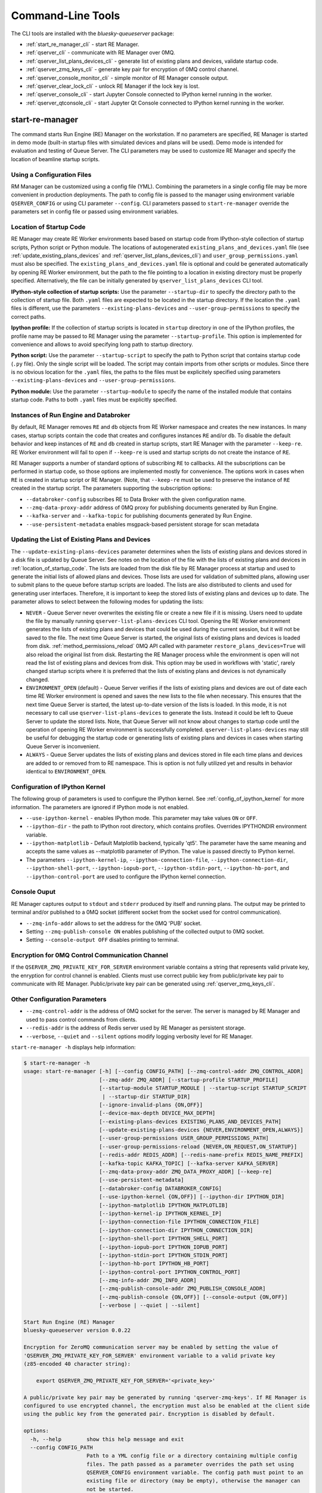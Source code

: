 ==================
Command-Line Tools
==================

The CLI tools are installed with the *bluesky-queueserver* package:

- :ref:`start_re_manager_cli` - start RE Manager.
- :ref:`qserver_cli` - communicate with RE Manager over 0MQ.
- :ref:`qserver_list_plans_devices_cli` - generate list of existing plans and devices, validate startup code.
- :ref:`qserver_zmq_keys_cli` - generate key pair for encryption of 0MQ control channel.
- :ref:`qserver_console_monitor_cli` - simple monitor of RE Manager console output.
- :ref:`qserver_clear_lock_cli` - unlock RE Manager if the lock key is lost.
- :ref:`qserver_console_cli` - start Jupyter Console connected to IPython kernel running in the worker.
- :ref:`qserver_qtconsole_cli` - start Jupyter Qt Console connected to IPython kernel running in the worker.

.. _start_re_manager_cli:

start-re-manager
----------------

The command starts Run Engine (RE) Manager on the workstation. If no parameters are
specified, RE Manager is started in demo mode (built-in startup files with simulated
devices and plans will be used). Demo mode is intended for evaluation and testing
of Queue Server. The CLI parameters may be used to customize RE Manager and specify
the location of beamline startup scripts.

.. _location_of_startup_code:

Using a Configuration Files
+++++++++++++++++++++++++++

RM Manager can be customized using a config file (YML). Combining the parameters
in a single config file may be more convenient in production deployments. The path
to config file is passed to the manager using environment variable ``QSERVER_CONFIG``
or using CLI parameter ``--config``. CLI parameters passed to ``start-re-manager``
override the parameters set in config file or passed using environment variables.

Location of Startup Code
++++++++++++++++++++++++

RE Manager may create RE Worker environments based based on startup code from
IPython-style collection of startup scripts, Python script or Python module.
The locations of autogenerated ``existing_plans_and_devices.yaml`` file (see
:ref:`update_existing_plans_devices` and
:ref:`qserver_list_plans_devices_cli`) and ``user_group_permissions.yaml``
must also be specified. The ``existing_plans_and_devices.yaml`` file is
optional and could be generated automatically by opening RE Worker environment,
but the path to the file pointing to a location in existing directory must be
properly specified. Alternatively, the file can be initially generated by
``qserver_list_plans_devices`` CLI tool.

**IPython-style collection of startup scripts:**
Use the parameter ``--startup-dir`` to specify the directory path to
the collection of startup file. Both ``.yaml`` files are expected to be
located in the startup directory. If the location the ``.yaml`` files is different,
use the parameters ``--existing-plans-devices`` and ``--user-group-permissions``
to specify the correct paths.

**Ipython profile:**
If the collection of startup scripts is located in ``startup`` directory in
one of the IPython profiles, the profile name may be passed to RE Manager
using the parameter ``--startup-profile``. This option is implemented for
convenience and allows to avoid specifying long path to startup directory.

**Python script:**
Use the parameter ``--startup-script`` to specify the path to Python
script that contains startup code (``.py`` file). Only the single script
will be loaded. The script may contain imports from other scripts or modules.
Since there is no obvious location for the ``.yaml`` files, the paths
to the files must be explicitely specified using parameters
``--existing-plans-devices`` and ``--user-group-permissions``.

**Python module:**
Use the parameter ``--startup-module`` to specify the name of the installed
module that contains startup code. Paths to both ``.yaml`` files must be
explicitly specified.

Instances of Run Engine and Databroker
++++++++++++++++++++++++++++++++++++++

By default, RE Manager removes ``RE`` and ``db`` objects from RE Worker
namespace and creates the new instances. In many cases, startup scripts contain
the code that creates and configures instances ``RE`` and/or ``db``.
To disable the default behavior and keep instances of ``RE`` and ``db``
created in startup scripts, start RE Manager with the parameter ``--keep-re``.
RE Worker environment will fail to open if ``--keep-re`` is used and startup
scripts do not create the instance of ``RE``.

RE Manager supports a number of standard options of subscribing ``RE`` to callbacks.
All the subscriptions can be performed in startup code, so those options
are implemented mostly for convenience. The options work in cases when
``RE`` is created in startup script or RE Manager. (Note, that ``--keep-re``
must be used to preserve the instance of ``RE`` created in the startup script.
The parameters supporting the subscription options:

- ``--databroker-config`` subscribes RE to Data Broker with the given
  configuration name.

- ``--zmq-data-proxy-addr`` address of 0MQ proxy for publishing
  documents generated by Run Engine.

- ``--kafka-server`` and ``--kafka-topic`` for publishing
  documents generated by Run Engine.

- ``--use-persistent-metadata`` enables msgpack-based persistent storage
  for scan metadata

.. _update_existing_plans_devices:

Updating the List of Existing Plans and Devices
+++++++++++++++++++++++++++++++++++++++++++++++

The ``--update-existing-plans-devices`` parameter determines when the lists of existing plans
and devices stored in a disk file is updated by Queue Server. See notes on the location of
the file with the lists of existing plans and devices in :ref:`location_of_startup_code`.
The lists are loaded from the disk file by RE Manager process at startup and used to generate
the initial lists of allowed plans and devices. Those lists are used for validation of
submitted plans, allowing user to submit plans to the queue before startup scripts are
loaded. The lists are also distributed to clients and used for generating user interfaces.
Therefore, it is important to keep the stored lists of existing plans and devices up to date.
The parameter allows to select between the following modes for updating the lists:

- ``NEVER`` - Queue Server never overwrites the existing file or create a new file if it
  is missing. Users need to update the file by manually running ``qserver-list-plans-devices``
  CLI tool. Opening the RE Worker environment generates the lists of existing plans and
  devices that could be used during the current session, but it will not be saved to the file.
  The next time Queue Server is started, the original lists of existing plans and devices
  is loaded from disk. :ref:`method_permissions_reload` 0MQ API called with parameter
  ``restore_plans_devices=True`` will also reload the original list from disk. Restarting
  the RE Manager process while the environment is open will not read the list of existing
  plans and devices from disk. This option may be used in workflows with 'static', rarely
  changed startup scripts where it is preferred that the lists of existing plans and devices
  is not dynamically changed.

- ``ENVIRONMENT_OPEN`` (default) - Queue Server verifies if the lists of existing plans
  and devices are out of date each time RE Worker environment is opened and saves the new
  lists to the file when necessary. This ensures that the next time Queue Server is started,
  the latest up-to-date version of the lists is loaded. In this mode, it is not necessary
  to call use ``qserver-list-plans-devices`` to generate the lists. Instead it could be left
  to Queue Server to update the stored lists. Note, that Queue Server will not know about
  changes to startup code until the operation of opening RE Worker environment is successfully
  completed. ``qserver-list-plans-devices`` may still be useful for debugging the startup
  code or generating lists of existing plans and devices in cases when starting Queue
  Server is inconvenient.

- ``ALWAYS`` - Queue Server updates the lists of existing plans and devices stored in file
  each time plans and devices are added to or removed from to RE namespace. This is option
  is not fully utilized yet and results in behavior identical to ``ENVIRONMENT_OPEN``.


.. _start_re_manager_ipython_kernel:

Configuration of IPython Kernel
+++++++++++++++++++++++++++++++

The following group of parameters is used to configure the IPython kernel. See
:ref:`config_of_ipython_kernel` for more information. The parameters are ignored if
IPython mode is not enabled.

- ``--use-ipython-kernel`` - enables IPython mode. This parameter may take values ``ON``
  or ``OFF``.
- ``--ipython-dir`` - the path to IPython root directory, which contains profiles. Overrides
  IPYTHONDIR environment variable.
- ``--ipython-matplotlib`` - Default Matplotlib backend, typically 'qt5'. The parameter have the
  same meaning and accepts the same values as --matplotlib parameter of IPython.
  The value is passed directly to IPython kernel.

- The parameters
  ``--ipython-kernel-ip``, ``--ipython-connection-file``,
  ``--ipython-connection-dir``, ``--ipython-shell-port``, ``--ipython-iopub-port``,
  ``--ipython-stdin-port``, ``--ipython-hb-port``, and ``--ipython-control-port``
  are used to configure the IPython kernel connection.

.. _start_re_manager_console_output:

Console Ouput
+++++++++++++

RE Manager captures output to ``stdout`` and ``stderr`` produced by itself and
running plans. The output may be printed to terminal and/or published to
a 0MQ socket (different socket from the socket used for control communication).

- ``--zmq-info-addr`` allows to set the address for the 0MQ 'PUB' socket.

- Setting ``--zmq-publish-console ON`` enables publishing of the collected output to
  0MQ socket.

- Setting ``--console-output OFF`` disables printing to terminal.

Encryption for 0MQ Control Communication Channel
++++++++++++++++++++++++++++++++++++++++++++++++

If the ``QSERVER_ZMQ_PRIVATE_KEY_FOR_SERVER`` environment variable contains a string
that represents valid private key, the enryption for control channel is enabled.
Clients must use correct public key from public/private key pair to communicate with
RE Manager. Public/private key pair can be generated using :ref:`qserver_zmq_keys_cli`.

Other Configuration Parameters
++++++++++++++++++++++++++++++

- ``--zmq-control-addr`` is the address of 0MQ socket for the server. The server is managed
  by RE Manager and used to pass control commands from clients.

- ``--redis-addr`` is the address of Redis server
  used by RE Manager as persistent storage.

- ``--verbose``, ``--quiet`` and ``--silent`` options modify logging verbosity
  level for RE Manager.

``start-re-manager -h`` displays help information:

.. code-block::

  $ start-re-manager -h
  usage: start-re-manager [-h] [--config CONFIG_PATH] [--zmq-control-addr ZMQ_CONTROL_ADDR]
                          [--zmq-addr ZMQ_ADDR] [--startup-profile STARTUP_PROFILE]
                          [--startup-module STARTUP_MODULE | --startup-script STARTUP_SCRIPT
                           | --startup-dir STARTUP_DIR]
                          [--ignore-invalid-plans {ON,OFF}]
                          [--device-max-depth DEVICE_MAX_DEPTH]
                          [--existing-plans-devices EXISTING_PLANS_AND_DEVICES_PATH]
                          [--update-existing-plans-devices {NEVER,ENVIRONMENT_OPEN,ALWAYS}]
                          [--user-group-permissions USER_GROUP_PERMISSIONS_PATH]
                          [--user-group-permissions-reload {NEVER,ON_REQUEST,ON_STARTUP}]
                          [--redis-addr REDIS_ADDR] [--redis-name-prefix REDIS_NAME_PREFIX]
                          [--kafka-topic KAFKA_TOPIC] [--kafka-server KAFKA_SERVER]
                          [--zmq-data-proxy-addr ZMQ_DATA_PROXY_ADDR] [--keep-re]
                          [--use-persistent-metadata]
                          [--databroker-config DATABROKER_CONFIG]
                          [--use-ipython-kernel {ON,OFF}] [--ipython-dir IPYTHON_DIR]
                          [--ipython-matplotlib IPYTHON_MATPLOTLIB]
                          [--ipython-kernel-ip IPYTHON_KERNEL_IP]
                          [--ipython-connection-file IPYTHON_CONNECTION_FILE]
                          [--ipython-connection-dir IPYTHON_CONNECTION_DIR]
                          [--ipython-shell-port IPYTHON_SHELL_PORT]
                          [--ipython-iopub-port IPYTHON_IOPUB_PORT]
                          [--ipython-stdin-port IPYTHON_STDIN_PORT]
                          [--ipython-hb-port IPYTHON_HB_PORT]
                          [--ipython-control-port IPYTHON_CONTROL_PORT]
                          [--zmq-info-addr ZMQ_INFO_ADDR]
                          [--zmq-publish-console-addr ZMQ_PUBLISH_CONSOLE_ADDR]
                          [--zmq-publish-console {ON,OFF}] [--console-output {ON,OFF}]
                          [--verbose | --quiet | --silent]

  Start Run Engine (RE) Manager
  bluesky-queueserver version 0.0.22

  Encryption for ZeroMQ communication server may be enabled by setting the value of
  'QSERVER_ZMQ_PRIVATE_KEY_FOR_SERVER' environment variable to a valid private key
  (z85-encoded 40 character string):

      export QSERVER_ZMQ_PRIVATE_KEY_FOR_SERVER='<private_key>'

  A public/private key pair may be generated by running 'qserver-zmq-keys'. If RE Manager is
  configured to use encrypted channel, the encryption must also be enabled at the client side
  using the public key from the generated pair. Encryption is disabled by default.

  options:
    -h, --help        show this help message and exit
    --config CONFIG_PATH
                      Path to a YML config file or a directory containing multiple config
                      files. The path passed as a parameter overrides the path set using
                      QSERVER_CONFIG environment variable. The config path must point to an
                      existing file or directory (may be empty), otherwise the manager can
                      not be started.
    --zmq-control-addr ZMQ_CONTROL_ADDR
                      The address of ZMQ server (control connection). The parameter
                      overrides the address defined by the environment variable
                      QSERVER_ZMQ_CONTROL_ADDRESS_FOR_SERVER. The default address is used if
                      the parameter or the environment variable is not defined. Address
                      format: 'tcp://*:60615' (default: 'tcp://*:60615').
    --zmq-addr ZMQ_ADDR
                      The parameter is deprecated and will be removed in future releases.
                      Use --zmq-control-addr instead.
    --startup-profile STARTUP_PROFILE
                      The name of IPython profile used to find the location of startup
                      files. Example: if IPython is configured to look for profiles in
                      '~/.ipython' directory (default behavior) and the profile name is
                      'testing', then RE Manager will look for startup files in
                      '~/.ipython/profile_testing/startup' directory. If IPython-based
                      worker is used, the code in the startup profile or the default profile
                      is always executed before running a startup module or a script
    --startup-module STARTUP_MODULE
                      The name of the module with startup code. The module is imported each
                      time the RE Worker environment is opened. Example:
                      'some.startup.module'. Paths to the list of existing plans and devices
                      (--existing-plans-and-devices) and user group permissions (--user-
                      group-permissions) must be explicitly specified if this option is
                      used.
    --startup-script STARTUP_SCRIPT
                      The path to the script with startup code. The script is loaded each
                      time the RE Worker environment is opened. Example:
                      '~/startup/scripts/scripts.py'. Paths to the list of existing plans
                      and devices (--existing-plans-and-devices) and user group permissions
                      (--user-group-permissions) must be explicitly specified if this option
                      is used.
    --startup-dir STARTUP_DIR
                      Path to directory that contains a set of startup files (*.py and
                      *.ipy). All the scripts in the directory will be sorted in
                      alphabetical order of their names and loaded in the Run Engine Worker
                      environment. The set of startup files may be located in any accessible
                      directory. The value is ignored if --startup-profile is specified.
    --ignore-invalid-plans {ON,OFF}
                      Ignore plans with unsupported signatures When loading startup code or
                      executing scripts. The default behavior is to raise an exception. If
                      the parameter is set, the message is printed for each invalid plan and
                      only plans that were processed correctly are included in the list of
                      existing plans (default: OFF).
    --device-max-depth DEVICE_MAX_DEPTH
                      Default maximum depth for devices included in the list of existing
                      devices: 0 - unlimited depth (full tree of subdevices is included for
                      all devices except areadetectors), 1 - only top level devices are
                      included, 2 - top level devices and subdevices are included, etc.
                      (default: 0).
    --existing-plans-devices EXISTING_PLANS_AND_DEVICES_PATH
                      Path to file that contains the list of existing plans and devices. The
                      path may be a relative path to the profile collection directory. If
                      the path is directory, then the default file name
                      'existing_plans_and_devices.yaml' is used.
    --update-existing-plans-devices {NEVER,ENVIRONMENT_OPEN,ALWAYS}
                      Select when the list of existing plans and devices stored on disk
                      should be updated. The available choices are not to update the stored
                      lists (NEVER), update the lists when the environment is opened
                      (ENVIRONMENT_OPEN) or update the lists each the lists are changed
                      (ALWAYS) (default: ENVIRONMENT_OPEN)
    --user-group-permissions USER_GROUP_PERMISSIONS_PATH
                      Path to file that contains lists of plans and devices available to
                      users. The path may be a relative path to the profile collection
                      directory. If the path is a directory, then the default file name
                      'user_group_permissions.yaml' is used.
    --user-group-permissions-reload {NEVER,ON_REQUEST,ON_STARTUP}
                      Select when user group permissions are reloaded from disk. Options:
                      'NEVER' - RE Manager never attempts to load permissions from disk
                      file. If permissions fail to load from Redis, they are loaded from
                      disk at the first startup of RE Manager or on request. 'ON_REQUEST' -
                      permissions are loaded from disk file when requested by
                      'permission_reload' API call. 'ON_STARTUP' - permissions are loaded
                      from disk each time RE Manager is started or when 'permission_reload'
                      API request is received (default: ON_STARTUP)
    --redis-addr REDIS_ADDR
                      The address of Redis server, e.g. 'localhost', '127.0.0.1',
                      'localhost:6379' (default: localhost).
    --redis-name-prefix REDIS_NAME_PREFIX
                      The prefix for the names of Redis keys used by RE Manager (default:
                      qs_default).
    --kafka-topic KAFKA_TOPIC
                      The kafka topic to publish to.
    --kafka-server KAFKA_SERVER
                      Bootstrap server to connect (default: 127.0.0.1:9092).
    --zmq-data-proxy-addr ZMQ_DATA_PROXY_ADDR
                      The address of ZMQ proxy used to publish data. If the parameter is
                      specified, RE is subscribed to 'bluesky.callbacks.zmq.Publisher' and
                      documents are published via 0MQ proxy. 0MQ Proxy (see Bluesky 0MQ
                      documentation) should be started before plans are executed. The
                      address should be in the form '127.0.0.1:5567' or 'localhost:5567'.
                      The address is passed to 'bluesky.callbacks.zmq.Publisher'. It is
                      recommended to use Kafka instead of 0MQ proxy in production data
                      acquisition systems and use Kafka instead.
    --keep-re         Keep RE created in profile collection. If the flag is set, RE must be
                      created in the profile collection for the plans to run. RE will also
                      keep all its subscriptions. Also must be subscribed to the Data Broker
                      inside the profile collection, since '--databroker-config' argument is
                      ignored.
    --use-persistent-metadata
                      Use msgpack-based persistent storage for scan metadata. Currently this
                      is the preferred method to keep continuously incremented sequence of
                      Run IDs between restarts of RE.
    --databroker-config DATABROKER_CONFIG
                      Name of the Data Broker configuration file.

  Configure IPython Kernel:
    The parameters for configuring IPython kernel used by RE Worker. The IPython kernel is
    created by RE Worker only if '--use-ipython-kernel' is set to 'ON'. Otherwise,
    the parameters are ignored.

    --use-ipython-kernel {ON,OFF}
                      Run the Run Engine worker in IPython kernel (default: OFF).
    --ipython-dir IPYTHON_DIR
                      The path to IPython root directory, which contains profiles. Overrides
                      IPYTHONDIR environment variable. The parameter is ignored if IPython
                      kernel is not used.
    --ipython-matplotlib IPYTHON_MATPLOTLIB
                      Default Matplotlib backend, typically 'qt5'. The parameter have the
                      same meaning and accepts the same values as --matplotlib parameter of
                      IPython. The value is passed directly to IPython kernel. The parameter
                      is ignored if the worker is running pure Python (--use-ipython-kernel
                      is OFF).
    --ipython-kernel-ip IPYTHON_KERNEL_IP
                      IP address for IPython kernel. The IP is passed to the IPython kernel
                      at startup and returned to clients as part of kernel connection info
                      ('config_get' API). Accepted values are 'localhost' (sets IP to
                      '127.0.0.1'), 'auto' (attempts to automatically find network IP
                      address of the server), or an explicitly specified IP address of the
                      server. If the IP address is 'localhost' or '127.0.0.1', the kernel
                      can not be accessed from remote machines. The parameter is ignored if
                      worker is not using IPython. Default: localhost.
    --ipython-connection-file IPYTHON_CONNECTION_FILE
                      Name of the connection file used by IPython kernel. If the file name
                      is specified, the kernel attempts to load connection parameters from
                      the file. If the file does not exist, the kernel creates the new file.
                      If the file name is specified, the kernel will use identical
                      connection parameters each time the environment is reopened and the
                      connected clients (e.g. Jupyter Console) are automatically resuming
                      connection. If the connection file name is not specified, then the
                      kernel creates a new file each time the environment is opened and
                      connected clients need to be reconnected. The parameter can be also
                      set using QSERVER_IPYTHON_KERNEL_CONNECTION_FILE environment variable.
    --ipython-connection-dir IPYTHON_CONNECTION_DIR
                      Name of the directory where IPython kernel is looking for connection
                      files. The default location of the connection files may found by
                      running 'jupyter --runtime-dir'.The parameter can be also set using
                      QSERVER_IPYTHON_KERNEL_CONNECTION_DIR environment variable
    --ipython-shell-port IPYTHON_SHELL_PORT
                      The address of the IPython kernel shell port, e.g. 60000. The port is
                      selected randomly.if not specified. The parameter can be also set
                      using QSERVER_IPYTHON_KERNEL_SHELL_PORT environment variable.
    --ipython-iopub-port IPYTHON_IOPUB_PORT
                      The address of the IPython kernel iopub port, e.g. 60001. The port is
                      selected randomly.if not specified. The parameter can be also set
                      using QSERVER_IPYTHON_KERNEL_IOPUB_PORT environment variable.
    --ipython-stdin-port IPYTHON_STDIN_PORT
                      The address of the IPython kernel stdin port, e.g. 60002. The port is
                      selected randomly.if not specified. The parameter can be also set
                      using QSERVER_IPYTHON_KERNEL_STDIN_PORT environment variable.
    --ipython-hb-port IPYTHON_HB_PORT
                      The address of the IPython kernel hb port, e.g. 60003. The port is
                      selected randomly.if not specified. The parameter can be also set
                      using QSERVER_IPYTHON_KERNEL_HB_PORT environment variable.
    --ipython-control-port IPYTHON_CONTROL_PORT
                      The address of the IPython kernel control port, e.g. 60004. The port
                      is selected randomly.if not specified. The parameter can be also set
                      using QSERVER_IPYTHON_KERNEL_CONTROL_PORT environment variable.

  Configure console output:
    The arguments allow to configure printing and publishing of the console output
    generated by RE Manager. The arguments allow to set the address of 0MQ socket
    and enable/disable printing and/or publishing of the console output.

    --zmq-info-addr ZMQ_INFO_ADDR
                      The address of ZMQ server socket used for publishing information on
                      the state of RE Manager and currently running processes. Currently
                      only the captured STDOUT and STDERR published in 'QS_Console' topic.
                      The parameter overrides the address defined by the environment
                      variable 'QSERVER_ZMQ_INFO_ADDRESS_FOR_SERVER'. The default address is
                      used if the parameter or the environment variable is not defined.
                      Address format: 'tcp://*:60625' (default: tcp://*:60625).
    --zmq-publish-console-addr ZMQ_PUBLISH_CONSOLE_ADDR
                      The parameter is deprecated and will be removed in future releases.
                      Use --zmq-info-addr instead.
    --zmq-publish-console {ON,OFF}
                      Enable (ON) or disable (OFF) publishing of console output to 0MQ
                      (default: OFF).
    --console-output {ON,OFF}
                      Enable (ON) or disable (OFF) printing of console output in the Re
                      Manager terminal. (default: ON)

  Logging verbosity settings:
    The default logging settings (loglevel=INFO) provide optimal amount of data to monitor
    the operation of RE Manager. Select '--verbose' option to see detailed data on received and
    sent messages, added and executed plans, etc. Use options '--quiet' and '--silent'
    to see only warnings and error messages or disable logging output.

    --verbose         Set logger level to DEBUG.
    --quiet           Set logger level to WARNING.
    --silent          Disables logging output.

.. _qserver_cli:

qserver
-------

``qserver`` CLI tool allows to communicate with the server by typing commands in command
line. The tool is primarily intended for testing or diagnostics of Queue Server and emergency use
in production. The tool supports most of the Queue Server 0MQ API including submitting plans,
opening and closing of RE Worker environment, starting and stopping the queue, etc.
Refer to ``qserver`` help for the full list of supported commands.

If RE Manager 0MQ address is different from the default, use the optional ``--zmq-control-addr``
parameter or ``QSERVER_ZMQ_CONTROL_ADDRESS`` to pass the address to ``qserver``. If encryption
is enabled at RE Manager, set the environment variable ``QSERVER_ZMQ_PUBLIC_KEY`` to a string
representing valid public address of the 0MQ server. Use :ref:`qserver_zmq_keys_cli` tool
to generate a new public/private key pair or generate public key from known server private key.

`qserver` may used in monitoring mode (``qserver monitor``). In this mode the tool
periodically requests and displays the status of Queue Server.

``qserver -h`` displays help information:

.. code-block::

    $ qserver -h
    usage: qserver [-h] [--zmq-control-addr ZMQ_CONTROL_ADDR] [--address ADDRESS]
                  [--lock-key LOCK_KEY]
                  command [command ...]

    Command-line tool for communicating with RE Monitor.
    bluesky-queueserver version 0.0.20.

    positional arguments:
      command           a sequence of keywords and parameters that define the command

    options:
      -h, --help        show this help message and exit
      --zmq-control-addr ZMQ_CONTROL_ADDR, -a ZMQ_CONTROL_ADDR
                        Address of the control socket of RE Manager. The parameter overrides
                        the address set using the environment variable
                        QSERVER_ZMQ_CONTROL_ADDRESS. The default value is used if the address
                        is not set using the parameter or the environment variable. Address
                        format: 'tcp://127.0.0.1:60615' (default: 'tcp://localhost:60615').
      --address ADDRESS
                        The parameter is deprecated and will be removed. Use --zmq-control-
                        addr instead.
      --lock-key LOCK_KEY, -k LOCK_KEY
                        Lock key. The key is an arbitrary string is used to lock and unlock RE
                        Manager ('lock' and 'unlock' API) and control the manager when the
                        environment or the queue is locked.

    If RE Manager is configured to use encrypted ZeroMQ communication channel,
    the encryption must also be enabled before running 'qserver' CLI tool by setting
    the environment variable QSERVER_ZMQ_PUBLIC_KEY to the value of a valid public key
    (z85-encoded 40 character string):

        export QSERVER_ZMQ_PUBLIC_KEY='<public_key>'

    Encryption is disabled by default.

    Examples of CLI commands
    ------------------------
    qserver -h       # Display help
    qserver monitor  # Start 'qserver' in monitoring mode

    qserver ping     # Send 'ping' request to RE Manager via ZMQ
    qserver status   # Request status of RE Manager

    qserver config   # Get RE Manager config

    qserver environment open         # Open RE environment
    qserver environment close        # Close RE environment
    qserver environment destroy      # Destroy RE environment (kill RE worker process)

    qserver environment update             # Update the worker state based on contents of worker namespace
    qserver environment update background  # Update the worker state as a background task

    qserver existing plans           # Request the list of existing plans
    qserver existing devices         # Request the list of existing devices
    qserver allowed plans            # Request the list of allowed plans
    qserver allowed devices          # Request the list of allowed devices
    qserver permissions reload       # Reload user permissions and generate lists of allowed plans and devices.
    qserver permissions reload lists # Same, but reload lists of existing plans and devices from disk.

    qserver permissions set <path-to-file>  # Set user group permissions (from .yaml file)
    qserver permissions get                 # Get current user group permissions

    qserver queue add plan '<plan-params>'                 # Add plan to the back of the queue
    qserver queue add instruction <instruction>            # Add instruction to the back of the queue
    qserver queue add plan front '<plan-params>'           # Add plan to the front of the queue
    qserver queue add plan back '<plan-params>'            # Add plan to the back of the queue
    qserver queue add plan 2 '<plan-params>'               # Insert plan at position 2
    qserver queue add instruction 2 <instruction>          # Insert instruction at position 2
    qserver queue add plan -1 '<plan-params>'              # Insert plan at position -1
    qserver queue add plan before '<uid>' '<plan-params>'  # Insert the plan before the plan with given UID
    qserver queue add plan after '<uid>' '<plan-params>'   # Insert the plan after the plan with given UID
    NOTE: Position indices are 0-based. Inserting a plan to position 0 pushes it to the front of the queue.
          Negative position indices are counted from the back of the queue. Request for a plan with index -1
          returns the last plan of the queue. Inserting a plan at position -1 makes it previous to last.

    qserver queue update plan <uid> '<plan-params>'         #  Update item with <uid> with a plan
    qserver queue replace plan <uid> '<plan-params>'        #  Replace item with <uid> with a plan
    qserver queue update instruction <uid> '<instruction>'  #  Update item with <uid> with an instruction
    qserver queue replace instruction <uid> '<instruction>' #  Replace item with <uid> with an instruction

    qserver queue execute plan '<plan-params>'              # Immediately execute the plan
    qserver queue execute instruction <instruction>         # Immediately execute an instruction

    Example of JSON specification of a plan:
        '{"name": "count", "args": [["det1", "det2"]], "kwargs": {"num": 10, "delay": 1}}'

    Supported queue instructions:
        queue-stop  # stops execution of the queue

    qserver queue get    # Request the list of items (plans or instructions) in the queue
    qserver queue clear  # Clear the queue (remove all plans from the queue)

    qserver queue item get           # Request the last item in the queue
    qserver queue item get back      # Request the last item in the queue
    qserver queue item get front     # Request the first item in the queue
    qserver queue item get 2         # Request the item at position 2
    qserver queue item get '<uid>'   # Request the item with given Item UID

    qserver queue item remove          # Remove the last item from the queue
    qserver queue item remove back     # Remove the last item from the queue
    qserver queue item remove front    # Remove the first item from the queue
    qserver queue item remove 2        # Remove the item at position 2
    qserver queue item remove '<uid>'  # Remove the item with the given UID

    qserver queue item move 2 5                             # Move item from position 2 to position 5 of the queue
    qserver queue item move back front                      # Move item from the back to the front of the queue
    qserver queue item move front -2                        # Move item from the front of the queue to position -2
    qserver queue item move '<uid-src>' 5                   # Move item with UID <uid-src> to position 5
    qserver queue item move 2 before '<uid-dest>'           # Place item at position 2 before an item with <uid-dest>
    qserver queue item move 2 after '<uid-dest>'            # Place item at position 2 after an item with <uid-dest>
    qserver queue item move '<uid-src>' before '<uid-dest>' # Place item with <uid-src> before item with <uid-dest>

    qserver queue start        # Start execution of the queue
    qserver queue stop         # Request execition of the queue to stop after current plan
    qserver queue stop cancel  # Cancel request to stop execution of the queue

    # Enable and disable autostart
    qserver queue autostart enable
    qserver queue autostart disable

    # Change the queue mode. Enable/disable LOOP and IGNORE_FAILURES modes:
    qserver queue mode set loop True
    qserver queue mode set loop False
    qserver queue mode set ignore_failures True
    qserver queue mode set ignore_failures False

    # The following requests are forwarded to the Run Engine:
    qserver re pause           # Request to PAUSE currently executed plan at the next checkpoint
    qserver re pause deferred  # Request to PAUSE currently executed plan at the next checkpoint
    qserver re pause immediate # Request to immediately PAUSE currently executed plan
    qserver re resume          # RESUME execution of a paused plan
    qserver re stop            # STOP execution of a paused plan
    qserver re abort           # ABORT execution of a paused plan
    qserver re halt            # HALT execution of a paused plan

    qserver re runs            # Get the list of active runs (runs generated by the currently running plans)
    qserver re runs active     # Get the list of active runs
    qserver re runs open       # Get the list of open runs (subset of active runs)
    qserver re runs closed     # Get the list of closed runs (subset of active runs)

    qserver history get        # Request plan history
    qserver history clear      # Clear plan history

    qserver function execute <function-params>             # Start execution of a function
    qserver function execute <function-params> background  # ... in the background thread

    Example of JSON specification of a function ("args" and "kwargs" are optional):
        '{"name": "function_sleep", "args": [20], "kwargs": {}}'

    qserver script upload <path-to-file>              # Upload a script to RE Worker environment
    qserver script upload <path-to-file> background   # ... in the background
    qserver script upload <path-to-file> update-re    # ... allow 'RE' and 'db' to be updated
    qserver script upload <path-to-file> keep-lists   # ... leave lists of allowed and existing plans and devices
                                                      #   unchanged (saves processing time)

    qserver task result <task-uid>  # Load status or result of a task with the given UID
    qserver task status <task-uid>  # Check status of a task with the given UID

    qserver kernel interrupt            # Send interrupt (Ctrl-C) to IPython kernel
    qserver kernel interrupt task       # ... if the manager is executing a task
    qserver kernel interrupt plan       # ... if the manager is executing a plan
    qserver kernel interrupt task plan  # ... if the manager is executing a plan or a task

    qserver lock environment  -k 90g94                   # Lock the environment
    qserver lock environment "Locked for 1 hr" -k 90g94  # Add a text note
    qserver lock queue -k 90g94                          # Lock the queue
    qserver lock all -k 90g94                            # Lock environment and the queue

    qserver lock info                        # Load lock status
    qserver lock info -k 90g94               # Load lock status and validate the key

    qserver unlock -k 90g94                  # Unlock RE Manager

    qserver manager stop           # Safely exit RE Manager application
    qserver manager stop safe on   # Safely exit RE Manager application
    qserver manager stop safe off  # Force RE Manager application to stop
    NOTE: Exit with 'safe on' option will succeed only if RE Manager is in IDLE state (queue is not running).
    If called with 'safe off' option, the request will force RE Manager to terminate RE Worker process and
    exit even if a plan is running.

    qserver manager kill test  # Kills RE Manager by stopping asyncio event loop. Used only for testing.

.. _qserver_list_plans_devices_cli:

qserver-list-plans-devices
--------------------------

``qserver-list-plans-devices`` loads the startup code and generates the lists of existing plans and devices.
The tool may be used for the following purposes:

- Validation of startup code. If startup code is successfully loaded by ``qserver-list-plans-devices``
  it is very likely that it will be successfully loaded into the RE Worker environment.

- Generation of the list of existing plans and devices (``existing_plans_and_devices.yaml``). Queue Server
  may be configured to automatically generate or update the file (see :ref:`update_existing_plans_devices`),
  but sometimes it may be more convenient to do it manually or as part of the installation script.

The lists of existing plans and devices must be updated each time new devices or plans are added to or
removed from the startup code or signatures of the existing plans are modified (e.g. a parameter is added
or removed, type annotation or text description is changed etc.), since those changes may affect other
functionality such as plan validation or lists of allowed plans and devices distributed to clients.

The default name for the output file is ``existing_plans_and_devices.yaml``. The file is always
saved to the current directory unless a different path is specified using the ``--file-dir``
parameter. If the output file must have name different from the default, the new name
can be specified using the ``--file-name`` parameter.

The tool may load startup code from IPython startup script collection, Python script or Python module.
Use ``--startup-dir``, ``--startup-script`` and ``--startup-module`` parameters to specify
the path to the directory with startup files, the path to a startup script or module name respectively.

``qserver-list-plans-devices -h`` displays help information:

.. code-block::

    $ qserver-list-plans-devices -h
    usage: qserver-list-plans-devices [-h] [--file-dir FILE_DIR] [--file-name FILE_NAME]
                                      [--startup-profile STARTUP_PROFILE]
                                      [--startup-dir STARTUP_DIR | --startup-module STARTUP_MODULE_NAME |
                                      --startup-script STARTUP_SCRIPT_PATH]
                                      [--ipython-dir IPYTHON_DIR]
                                      [--use-ipython-kernel {ON,OFF}]
                                      [--ignore-invalid-plans {ON,OFF}]
                                      [--device-max-depth DEVICE_MAX_DEPTH]

    Bluesky-QServer:
    CLI tool for generating the list of plans and devices from beamline startup scripts.
    bluesky-queueserver version 0.0.20

    options:
      -h, --help        show this help message and exit
      --file-dir FILE_DIR
                        Directory name where the list of plans and devices is saved. By
                        default, the list is saved to the file
                        'existing_plans_and_devices.yaml' in the current directory.
      --file-name FILE_NAME
                        Name of the file where the list of plans and devices is saved. Default
                        file name: 'existing_plans_and_devices.yaml'.
      --startup-profile STARTUP_PROFILE
                        The name of IPython profile used to find the location of startup
                        files. Example: if IPython is configured to look for profiles in
                        '~/.ipython' directory (default behavior) and the profile name is
                        'testing', then RE Manager will look for startup files in
                        '~/.ipython/profile_testing/startup' directory. If IPython-based
                        worker is used, the code in the startup profile or the default profile
                        is always executed before running a startup module or a script
      --startup-dir STARTUP_DIR
                        Path to directory that contains a set of startup files (*.py and
                        *.ipy). All the scripts in the directory will be sorted in
                        alphabetical order of their names and loaded in the Run Engine Worker
                        environment. The set of startup files may be located in any accessible
                        directory. For example, 'qserver-list-plans-devices --startup-dir .'
                        loads startup files from the current directory and saves the lists to
                        the file in current directory.
      --startup-module STARTUP_MODULE_NAME
                        The name of the module that contains the startup code. The module must
                        be installed in the current environment For example, 'qserver-list-
                        plans-devices --startup-module some.startup.module' loads startup code
                        from the module 'some.startup.module' and saves results to the file in
                        the current directory.
      --startup-script STARTUP_SCRIPT_PATH
                        The path to the script with startup code. For example, 'qserver-list-
                        plans-devices --startup-script ~/startup/scripts/script.py' loads
                        startup code from the script and saves the results to the file in the
                        current directory.
      --ipython-dir IPYTHON_DIR
                        The path to IPython root directory, which contains profiles. Overrides
                        IPYTHONDIR environment variable.
      --use-ipython-kernel {ON,OFF}
                        Run the Run Engine worker in IPython kernel (default: OFF).
      --ignore-invalid-plans {ON,OFF}
                        Ignore plans with unsupported signatures When loading startup code or
                        executing scripts. The default behavior is to raise an exception. If
                        the parameter is set, the message is printed for each invalid plan and
                        only plans that were processed correctly are included in the list of
                        existing plans (default: OFF).
      --device-max-depth DEVICE_MAX_DEPTH
                        Default maximum depth for devices included in the list of existing
                        devices: 0 - unlimited depth (full tree of subdevices is included for
                        all devices except areadetectors), 1 - only top level devices are
                        included, 2 - top level devices and subdevices are included, etc.
                        (default: 0).

.. _qserver_zmq_keys_cli:

qserver-zmq-keys
----------------

Use this tool to generate random public-private key pairs for securing 0MQ control communication
channel used by RE Manager:

- **private key** - set as a value of ``QSERVER_ZMQ_PRIVATE_KEY_FOR_SERVER`` environment variable
  at workstation or server running RE Manager

- **public key** - set as a value of ``QSERVER_ZMQ_PUBLIC_KEY`` environment variable at
  the workstation(s) running the client application(s).

If server private key is know, the public key may be generated by passing the private
key to ``qserver-zmq-keys`` using ``--zmq-private_key``.


``qserver-zmq-keys -h`` displays help information:

.. code-block::

    $ qserver-zmq-keys -h
    usage: qserver-zmq-keys [-h] [--zmq-private-key ZMQ_PRIVATE_KEY]

    Bluesky-QServer:
    ZMQ security: Generate public-private key pair for ZeroMQ control communication channel.
    bluesky-queueserver version 0.0.20.

    Generate new public-private key pair for secured 0MQ control connection between
    RE Manager and client applications. If private key is passed as ``--zmq-private-key``
    parameter, then the generated key pair is based on the provided private key.

    optional arguments:
      -h, --help        show this help message and exit
      --zmq-private-key ZMQ_PRIVATE_KEY
                        Private key used by RE Manager. If the private key is provided, then
                        the public key is generated based on the private key. This option
                        allows to create (recover) public key based on known private key. The
                        passed value should be 40 character string containing z85 encrypted
                        key.

.. _qserver_console_monitor_cli:

qserver-console-monitor
-----------------------

``qserver-console-monitor`` is a simple application that subscribes to the console output (``stdout`` and
``stderr``) published by RE Manager via 0MQ and prints the received messages to terminal (to ``stdout``).
The console output printed by the monitor is expected to be identical to the output printed in
RE Manager terminal. The monitor may be run on the same workstation as RE Manager or any computer,
which can access the workstation running RE Manager over the network. If the address of
the 0MQ socket is different from default, it can be passed to the monitor application
as a parameter (``--zmq-info-addr``). RE Manager does not publishing the console output
to 0MQ socket by default. Publishing can be enabled by starting RE Manager with the parameter
``--zmq-publish-console``:

.. code-block::

    start-re-manager --zmq-publish-console ON

(see :ref:`start_re_manager_console_output`).

``qserver-console-monitor -h`` displays help information:

.. code-block::

    $ qserver-console-monitor -h
    usage: qserver-console-monitor [-h] [--zmq-info-addr ZMQ_INFO_ADDR]
                                  [--zmq-subscribe-addr ZMQ_SUBSCRIBE_ADDR]

    Queue Server Console Monitor:
    CLI tool for remote monitoring of console output published by RE Manager.
    bluesky-queueserver version 0.0.20

    optional arguments:
      -h, --help        show this help message and exit
      --zmq-info-addr ZMQ_INFO_ADDR
                        The address of RE Manager socket used for publishing console output.
                        The parameter overrides the address set using QSERVER_ZMQ_INFO_ADDRESS
                        environment variable. The default value is used if the address is not
                        set using the parameter or the environment variable. Address format:
                        'tcp://127.0.0.1:60625' (default: tcp://localhost:60625).
      --zmq-subscribe-addr ZMQ_SUBSCRIBE_ADDR
                        The parameter is deprecated and will be removed. Use --zmq-info-addr
                        instead.


.. _qserver_clear_lock_cli:

qserver-clear-lock
------------------

``qserver-clear-lock`` allows to clear RE Manager lock stored in Redis. The manager lock
is not cleared by restarting the manager: it must be explicitly cleared using
a valid lock key (used to lock the manager) or an emergency lock key (optional).
If the key is lost and the emergency lock key is not set or known, then the lock
could be cleared by running ``qserver-clear-lock`` and restarting RE Manager application
or service. The utility needs access to Redis server used by RE Manager. If Redis
address is different from default, the correct address must be passed using the parameter
``--redis-addr``.

.. code-block::

  $ qserver-clear-lock -h
  usage: qserver-clear-lock [-h] [--redis-addr REDIS_ADDR]
                                 [--redis-name-prefix REDIS_NAME_PREFIX]

  Bluesky-QServer: Clear RE Manager lock.
  bluesky-queueserver version 0.0.20.

  Recover locked RE Manager if the lock key is lost. The utility requires access to Redis
  used by RE Manager. Provide the address of Redis service using '--redis-addr' parameter.
  Restart the RE Manager service after clearing the lock.

  optional arguments:
    -h, --help        show this help message and exit
    --redis-addr REDIS_ADDR
                      The address of Redis server, e.g. 'localhost', '127.0.0.1',
                      'localhost:6379' (default: localhost).
    --redis-name-prefix REDIS_NAME_PREFIX
                      The prefix for the names of Redis keys used by RE Manager (default:
                      qs_default).


.. _qserver_console_cli:

qserver-console
---------------

Starts Jupyter Console connected to IPython kernel running in the worker process.
RE Manager must be started with enabled ``--use-ipython-kernel`` option (using CLI
parameter, config file parameter or the environment variable). The console can not
be started if the worker environment is closed and the kernel is not running.
Use ``Ctrl-D`` to exit the console. Typing ``quit`` or ``exit`` in the console will
close the worker environment.

.. code-block::

  $ qserver-console -h
  usage: qserver-console [-h] [--zmq-control-addr ZMQ_CONTROL_ADDR]

  Bluesky-QServer: Start Jupyter console for IPython kernel running in the worker process.
  bluesky-queueserver version 0.0.20.

  Requests IPython kernel connection info from RE Manager and starts Jupyter Console. The RE Worker
  must be running (environment opened) and using IPython kernel. The address of 0MQ control port of
  RE Manager can be passed as a parameter or an environment variable. If encryption of the control
  channel is enabled, the public key can be passed by setting QSERVER_ZMQ_PUBLIC_KEY environment
  variable. Use 'Ctrl-D' to exit the console. Typing 'quit' or 'exit' in the console will close
  the worker environment.

  options:
    -h, --help        show this help message and exit
    --zmq-control-addr ZMQ_CONTROL_ADDR, -a ZMQ_CONTROL_ADDR
                      Address of the control socket of RE Manager. The parameter overrides
                      the address set using the environment variable
                      QSERVER_ZMQ_CONTROL_ADDRESS. The default value is used if the address
                      is not set using the parameter or the environment variable. Address
                      format: 'tcp://127.0.0.1:60615' (default: 'tcp://localhost:60615').


.. _qserver_qtconsole_cli:

qserver-qtconsole
-----------------

Starts Jupyter Qt Console connected to the IPython kernel running in the worker process.
Jupyter Qt Console is extended Qt-based version of Jupyter Console. The command behaves similarly
to :ref:`qserver_console_cli`.
